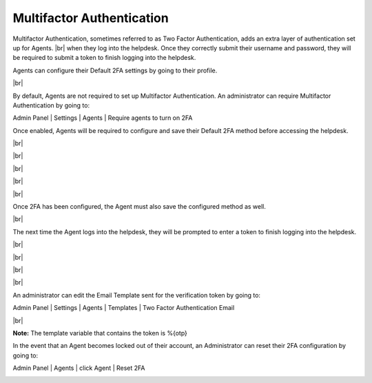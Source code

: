 .. |br| raw:: html

    <br>

Multifactor Authentication
==========================

Multifactor Authentication, sometimes referred to as Two Factor Authentication, adds an extra layer of authentication set up for Agents.
|br|
when they log into the helpdesk. Once they correctly submit their username and password, they will be required to submit a token to finish logging into the helpdesk.

Agents can configure their Default 2FA settings by going to their profile.

.. image:: ../_static/images/mfa1.png
  :alt: Agent Profile

|br|

.. image:: ../_static/images/mfa2.png
  :alt: Agent Profile 2FA

By default, Agents are not required to set up Multifactor Authentication. An administrator can require Multifactor Authentication by
going to:

Admin Panel | Settings | Agents | Require agents to turn on 2FA

.. image:: ../_static/images/mfa3.png
  :alt: Require Multifactor Authentication

Once enabled, Agents will be required to configure and save their Default 2FA method before accessing the helpdesk.

.. image:: ../_static/images/mfa4.png
  :alt: Configure 2FA

|br|

.. image:: ../_static/images/mfa5.png
  :alt: 2FA Options

|br|

.. image:: ../_static/images/mfa6.png
  :alt: Configure Email 2FA 1

|br|

.. image:: ../_static/images/mfa7.png
  :alt: Configure Email 2FA 2

|br|

.. image:: ../_static/images/mfa8.png
  :alt: Configure 2FA Token

|br|

.. image:: ../_static/images/mfa9.png
  :alt: Configure 2FA Verify Token

Once 2FA has been configured, the Agent must also save the configured method as well.

.. image:: ../_static/images/mfa10.png
  :alt: Choose Default 2FA

|br|

.. image:: ../_static/images/mfa11.png
  :alt: Save Default 2FA

The next time the Agent logs into the helpdesk, they will be prompted to enter a token to finish logging into the helpdesk.

|br|

.. image:: ../_static/images/mfa12.png
  :alt: Agent Login

|br|

.. image:: ../_static/images/mfa13.png
  :alt: Agent Verify Token

|br|

.. image:: ../_static/images/mfa14.png
  :alt: Agent Token Email

|br|

.. image:: ../_static/images/mfa15.png
  :alt: Agent Submit Token

An administrator can edit the Email Template sent for the verification token by going to:

Admin Panel | Settings | Agents | Templates | Two Factor Authentication Email

.. image:: ../_static/images/mfa16.png
  :alt: Agent Email Templates

|br|

.. image:: ../_static/images/mfa17.png
  :alt: Two Factor Authentication Email Template

**Note:** The template variable that contains the token is %{otp}

In the event that an Agent becomes locked out of their account, an Administrator can reset their 2FA configuration by going to:

Admin Panel | Agents | click Agent | Reset 2FA

.. image:: ../_static/images/mfa18.png
  :alt: Reset 2FA
